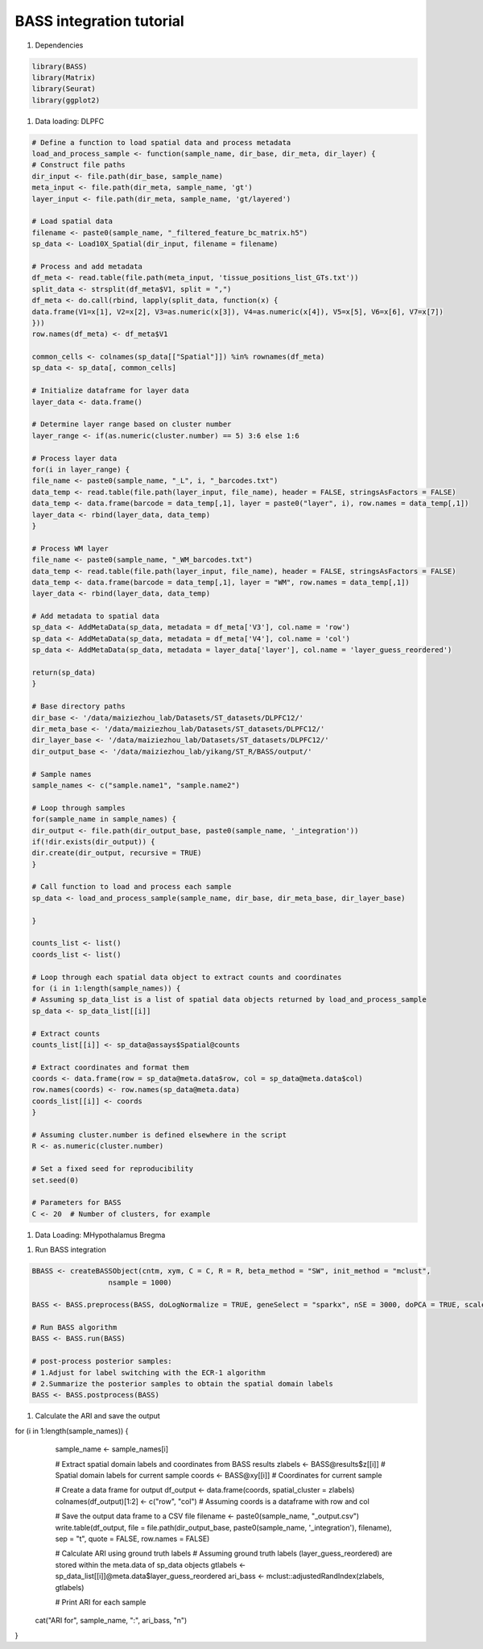 BASS integration tutorial
============

#. Dependencies

.. code-block:: r

    library(BASS)
    library(Matrix)
    library(Seurat)
    library(ggplot2)

#. Data loading: DLPFC

.. code-block:: r

    # Define a function to load spatial data and process metadata
    load_and_process_sample <- function(sample_name, dir_base, dir_meta, dir_layer) {
    # Construct file paths
    dir_input <- file.path(dir_base, sample_name)
    meta_input <- file.path(dir_meta, sample_name, 'gt')
    layer_input <- file.path(dir_meta, sample_name, 'gt/layered')

    # Load spatial data
    filename <- paste0(sample_name, "_filtered_feature_bc_matrix.h5")
    sp_data <- Load10X_Spatial(dir_input, filename = filename)

    # Process and add metadata
    df_meta <- read.table(file.path(meta_input, 'tissue_positions_list_GTs.txt'))
    split_data <- strsplit(df_meta$V1, split = ",")
    df_meta <- do.call(rbind, lapply(split_data, function(x) {
    data.frame(V1=x[1], V2=x[2], V3=as.numeric(x[3]), V4=as.numeric(x[4]), V5=x[5], V6=x[6], V7=x[7])
    }))
    row.names(df_meta) <- df_meta$V1

    common_cells <- colnames(sp_data[["Spatial"]]) %in% rownames(df_meta)
    sp_data <- sp_data[, common_cells]

    # Initialize dataframe for layer data
    layer_data <- data.frame()

    # Determine layer range based on cluster number
    layer_range <- if(as.numeric(cluster.number) == 5) 3:6 else 1:6

    # Process layer data
    for(i in layer_range) {
    file_name <- paste0(sample_name, "_L", i, "_barcodes.txt")
    data_temp <- read.table(file.path(layer_input, file_name), header = FALSE, stringsAsFactors = FALSE)
    data_temp <- data.frame(barcode = data_temp[,1], layer = paste0("layer", i), row.names = data_temp[,1])
    layer_data <- rbind(layer_data, data_temp)
    }

    # Process WM layer
    file_name <- paste0(sample_name, "_WM_barcodes.txt")
    data_temp <- read.table(file.path(layer_input, file_name), header = FALSE, stringsAsFactors = FALSE)
    data_temp <- data.frame(barcode = data_temp[,1], layer = "WM", row.names = data_temp[,1])
    layer_data <- rbind(layer_data, data_temp)

    # Add metadata to spatial data
    sp_data <- AddMetaData(sp_data, metadata = df_meta['V3'], col.name = 'row')
    sp_data <- AddMetaData(sp_data, metadata = df_meta['V4'], col.name = 'col')
    sp_data <- AddMetaData(sp_data, metadata = layer_data['layer'], col.name = 'layer_guess_reordered')

    return(sp_data)
    }

    # Base directory paths
    dir_base <- '/data/maiziezhou_lab/Datasets/ST_datasets/DLPFC12/'
    dir_meta_base <- '/data/maiziezhou_lab/Datasets/ST_datasets/DLPFC12/'
    dir_layer_base <- '/data/maiziezhou_lab/Datasets/ST_datasets/DLPFC12/'
    dir_output_base <- '/data/maiziezhou_lab/yikang/ST_R/BASS/output/'

    # Sample names
    sample_names <- c("sample.name1", "sample.name2")

    # Loop through samples
    for(sample_name in sample_names) {
    dir_output <- file.path(dir_output_base, paste0(sample_name, '_integration'))
    if(!dir.exists(dir_output)) {
    dir.create(dir_output, recursive = TRUE)
    }

    # Call function to load and process each sample
    sp_data <- load_and_process_sample(sample_name, dir_base, dir_meta_base, dir_layer_base)

    }

    counts_list <- list()
    coords_list <- list()

    # Loop through each spatial data object to extract counts and coordinates
    for (i in 1:length(sample_names)) {
    # Assuming sp_data_list is a list of spatial data objects returned by load_and_process_sample
    sp_data <- sp_data_list[[i]]

    # Extract counts
    counts_list[[i]] <- sp_data@assays$Spatial@counts

    # Extract coordinates and format them
    coords <- data.frame(row = sp_data@meta.data$row, col = sp_data@meta.data$col)
    row.names(coords) <- row.names(sp_data@meta.data)
    coords_list[[i]] <- coords
    }

    # Assuming cluster.number is defined elsewhere in the script
    R <- as.numeric(cluster.number)

    # Set a fixed seed for reproducibility
    set.seed(0)

    # Parameters for BASS
    C <- 20  # Number of clusters, for example


#. Data Loading: MHypothalamus Bregma

.. code-block:: r
    
    

#. Run BASS integration

.. code-block:: r

    BBASS <- createBASSObject(cntm, xym, C = C, R = R, beta_method = "SW", init_method = "mclust", 
                      nsample = 1000)

    BASS <- BASS.preprocess(BASS, doLogNormalize = TRUE, geneSelect = "sparkx", nSE = 3000, doPCA = TRUE, scaleFeature = FALSE, nPC = 20)

    # Run BASS algorithm
    BASS <- BASS.run(BASS)

    # post-process posterior samples:
    # 1.Adjust for label switching with the ECR-1 algorithm
    # 2.Summarize the posterior samples to obtain the spatial domain labels
    BASS <- BASS.postprocess(BASS)


#. Calculate the ARI and save the output

.. code-block:: r

for (i in 1:length(sample_names)) {
    sample_name <- sample_names[i]

    # Extract spatial domain labels and coordinates from BASS results
    zlabels <- BASS@results$z[[i]]  # Spatial domain labels for current sample
    coords <- BASS@xy[[i]]  # Coordinates for current sample

    # Create a data frame for output
    df_output <- data.frame(coords, spatial_cluster = zlabels)
    colnames(df_output)[1:2] <- c("row", "col")  # Assuming coords is a dataframe with row and col

    # Save the output data frame to a CSV file
    filename <- paste0(sample_name, "_output.csv")
    write.table(df_output, file = file.path(dir_output_base, paste0(sample_name, '_integration'), filename), sep = "\t", quote = FALSE, row.names = FALSE)

    # Calculate ARI using ground truth labels
    # Assuming ground truth labels (layer_guess_reordered) are stored within the meta.data of sp_data objects
    gtlabels <- sp_data_list[[i]]@meta.data$layer_guess_reordered
    ari_bass <- mclust::adjustedRandIndex(zlabels, gtlabels)

    # Print ARI for each sample
  cat("ARI for", sample_name, ":", ari_bass, "\n")
}